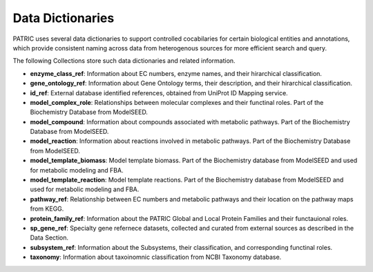 
Data Dictionaries
-----------------

PATRIC uses several data dictionaries to support controlled cocabilaries for certain biological entities and annotations, which provide consistent naming across data from heterogenous sources for more efficient search and query. 

The following Collections store such data dictionaries and related information. 

- **enzyme_class_ref**: Information about EC numbers, enzyme names, and their hirarchical classification. 
- **gene_ontology_ref**: Information about Gene Ontology terms, their description, and their hirarchical classification. 
- **id_ref**: External database identified references, obtained from UniProt ID Mapping service. 
- **model_complex_role**: Relationships between molecular complexes and their functinal roles. Part of the Biochemistry Database from ModelSEED.
- **model_compound**: Information about compounds associated with metabolic pathways. Part of the Biochemistry Database from ModelSEED.
- **model_reaction**: Information about reactions involved in metabolic pathways. Part of the Biochemistry Database from ModelSEED.
- **model_template_biomass**: Model template biomass. Part of the Biochemistry database from ModelSEED and used for metabolic modeling and FBA.  
- **model_template_reaction**: Model template reactions. Part of the Biochemistry database from ModelSEED and used for metabolic modeling and FBA.  
- **pathway_ref**: Relationship between EC numbers and metabolic pathways and their location on the pathway maps from KEGG. 
- **protein_family_ref**: Information about the PATRIC Global and Local Protein Families and their functauional roles. 
- **sp_gene_ref**: Specialty gene refernece datasets, collected and curated from external sources as described in the Data Section. 
- **subsystem_ref**: Information about the Subsystems, their classification, and corresponding functinal roles. 
- **taxonomy**: Information about taxoinomnic classification from NCBI Taxonomy database. 
